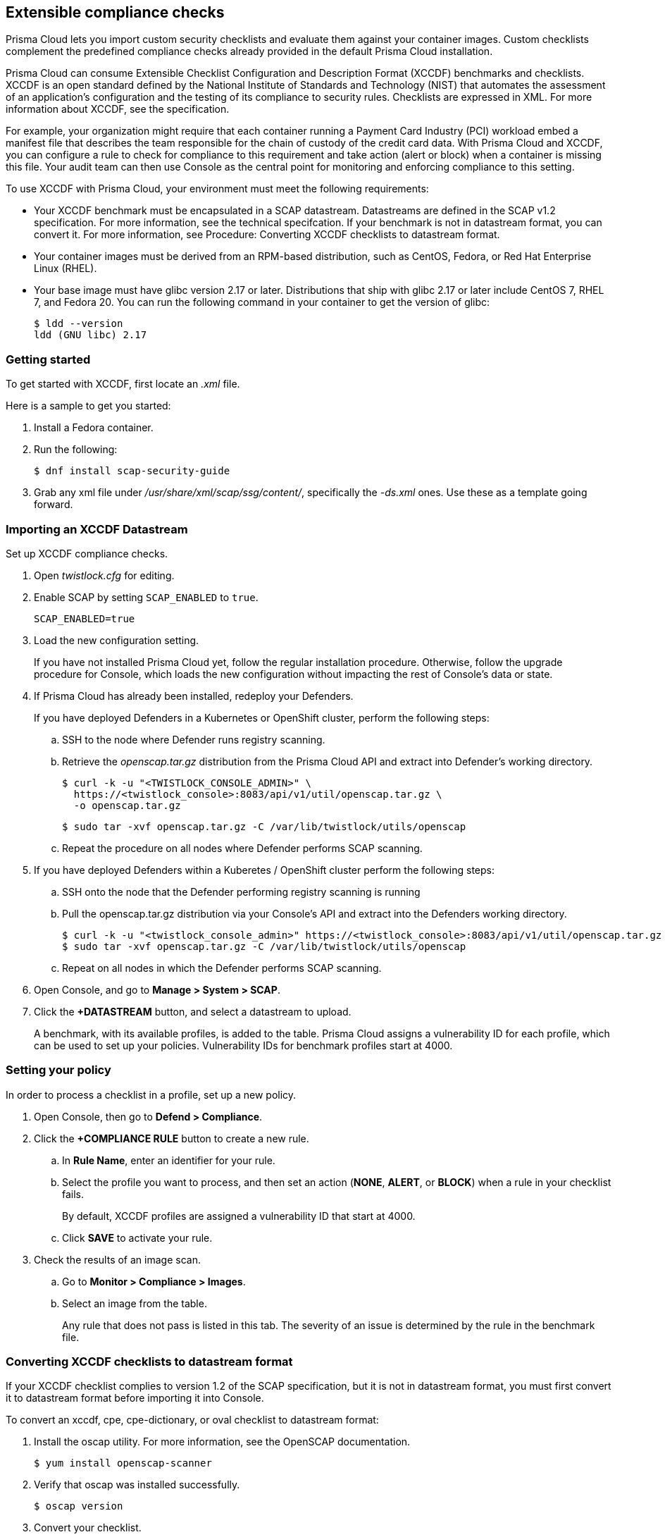 == Extensible compliance checks

Prisma Cloud lets you import custom security checklists and evaluate them against your container images.
Custom checklists complement the predefined compliance checks already provided in the default Prisma Cloud installation.

Prisma Cloud can consume Extensible Checklist Configuration and Description Format (XCCDF) benchmarks and checklists.
XCCDF is an open standard defined by the National Institute of Standards and Technology (NIST) that automates the assessment of an application’s configuration and the testing of its compliance to security rules.
Checklists are expressed in XML. For more information about XCCDF, see the specification.

For example, your organization might require that each container running a Payment Card Industry (PCI) workload embed a manifest file that describes the team responsible for the chain of custody of the credit card data.
With Prisma Cloud and XCCDF, you can configure a rule to check for compliance to this requirement and take action (alert or block) when a container is missing this file. Your audit team can then use Console as the central point for monitoring and enforcing compliance to this setting.

To use XCCDF with Prisma Cloud, your environment must meet the following requirements:

* Your XCCDF benchmark must be encapsulated in a SCAP datastream.
Datastreams are defined in the SCAP v1.2 specification.
For more information, see the technical specifcation.
If your benchmark is not in datastream format, you can convert it.
For more information, see Procedure: Converting XCCDF checklists to datastream format.

* Your container images must be derived from an RPM-based distribution, such as CentOS, Fedora, or Red Hat Enterprise Linux (RHEL).

* Your base image must have glibc version 2.17 or later. Distributions that ship with glibc 2.17 or later include  CentOS 7, RHEL 7, and Fedora 20. You can run the following command in your container to get the version of glibc:
+
  $ ldd --version
  ldd (GNU libc) 2.17


[.task]
=== Getting started

To get started with XCCDF, first locate an _.xml_ file.

Here is a sample to get you started:

[.procedure]
. Install a Fedora container.

. Run the following:
+
  $ dnf install scap-security-guide

. Grab any xml file under _/usr/share/xml/scap/ssg/content/_, specifically the _-ds.xml_ ones.
Use these as a template going forward.


[.task]
=== Importing an XCCDF Datastream

Set up XCCDF compliance checks.

[.procedure]
. Open _twistlock.cfg_ for editing.

. Enable SCAP by setting `SCAP_ENABLED` to `true`.
+
  SCAP_ENABLED=true

. Load the new configuration setting.
+
If you have not installed Prisma Cloud yet, follow the regular installation procedure.
Otherwise, follow the upgrade procedure for Console, which loads the new configuration without impacting the rest of Console's data or state.

. If Prisma Cloud has already been installed, redeploy your Defenders.
+
If you have deployed Defenders in a Kubernetes or OpenShift cluster, perform the following steps:

.. SSH to the node where Defender runs registry scanning.

.. Retrieve the _openscap.tar.gz_ distribution from the Prisma Cloud API and extract into Defender's working directory.
+
  $ curl -k -u "<TWISTLOCK_CONSOLE_ADMIN>" \
    https://<twistlock_console>:8083/api/v1/util/openscap.tar.gz \
    -o openscap.tar.gz
+
  $ sudo tar -xvf openscap.tar.gz -C /var/lib/twistlock/utils/openscap

.. Repeat the procedure on all nodes where Defender performs SCAP scanning.

. If you have deployed Defenders within a Kuberetes / OpenShift cluster perform the following steps:

.. SSH onto the node that the Defender performing registry scanning is running

.. Pull the openscap.tar.gz distribution via your Console's API and extract into the Defenders working directory.

  $ curl -k -u "<twistlock_console_admin>" https://<twistlock_console>:8083/api/v1/util/openscap.tar.gz -o openscap.tar.gz
  $ sudo tar -xvf openscap.tar.gz -C /var/lib/twistlock/utils/openscap

.. Repeat on all nodes in which the Defender performs SCAP scanning.

. Open Console, and go to *Manage > System > SCAP*.

. Click the *+DATASTREAM* button, and select a datastream to upload.
+
A benchmark, with its available profiles, is added to the table.
Prisma Cloud assigns a vulnerability ID for each profile, which can be used to set up your policies.
Vulnerability IDs for benchmark profiles start at 4000.


[.task]
=== Setting your policy

In order to process a checklist in a profile, set up a new policy.

[.procedure]
. Open Console, then go to *Defend > Compliance*.

. Click the *+COMPLIANCE RULE* button to create a new rule.

.. In *Rule Name*, enter an identifier for your rule.

.. Select the profile you want to process, and then set an action (*NONE*, *ALERT*, or *BLOCK*) when a rule in your checklist fails.
+
By default, XCCDF profiles are assigned a vulnerability ID that start at 4000.

.. Click *SAVE* to activate your rule.

. Check the results of an image scan.

.. Go to *Monitor > Compliance > Images*.

.. Select an image from the table.
+
Any rule that does not pass is listed in this tab.
The severity of an issue is determined by the rule in the benchmark file.


[.task]
=== Converting XCCDF checklists to datastream format

If your XCCDF checklist complies to version 1.2 of the SCAP specification, but it is not in datastream format, you must first convert it to datastream format before importing it into Console.

To convert an xccdf, cpe, cpe-dictionary, or oval checklist to datastream format:

[.procedure]
. Install the oscap utility. For more information, see the OpenSCAP documentation.

  $ yum install openscap-scanner

. Verify that oscap was installed successfully.

  $ oscap version

. Convert your checklist.
+
Assuming your checklist is named myChecklist-{cps-dictionary | cps-oval | oval | xccdf}.xml, run the following command:
+
  $ oscap ds sds-compose myChecklist-xccdf.xml myChecklist-ds.xml
+
NOTE: Your checklist name should not contain any spaces or parenthesis.
+
The resulting output is a datastream that can be directly imported into Prisma Cloud.
